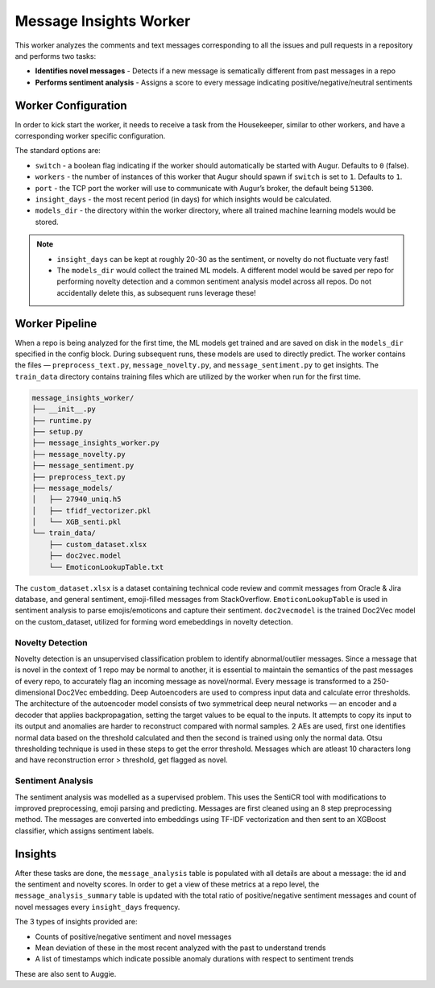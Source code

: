 =======================
Message Insights Worker
=======================

This worker analyzes the comments and text messages corresponding to all the issues and pull requests in a repository and performs two tasks:

- **Identifies novel messages** - Detects if a new message is sematically different from past messages in a repo
- **Performs sentiment analysis** - Assigns a score to every message indicating positive/negative/neutral sentiments

Worker Configuration
---------------------

In order to kick start the worker, it needs to receive a task from the Housekeeper, similar to other workers, and have a corresponding worker specific configuration.

The standard options are:

- ``switch`` - a boolean flag indicating if the worker should automatically be started with Augur. Defaults to ``0`` (false).
- ``workers`` - the number of instances of this worker that Augur should spawn if ``switch`` is set to ``1``. Defaults to ``1``.
- ``port`` - the TCP port the worker will use to communicate with Augur’s broker, the default being ``51300``.
- ``insight_days`` - the most recent period (in days) for which insights would be calculated.
- ``models_dir`` - the directory within the worker directory, where all trained machine learning models would be stored.

.. note::

    - ``insight_days`` can be kept at roughly 20-30 as the sentiment, or novelty do not fluctuate very fast!
    - The ``models_dir`` would collect the trained ML models. A different model would be saved per repo for performing novelty detection and a common sentiment analysis model across all repos. Do not accidentally delete this, as subsequent  runs leverage these!

Worker Pipeline
---------------

When a repo is being analyzed for the first time, the ML models get trained and are saved on disk in the ``models_dir`` specified in the config block. During subsequent runs, these models are used to directly predict. The worker contains the files — ``preprocess_text.py``, ``message_novelty.py``, and ``message_sentiment.py`` to get insights. The ``train_data`` directory contains training files which are utilized by the worker when run for the first time.

.. code-block:: bash

    message_insights_worker/
    ├── __init__.py
    ├── runtime.py
    ├── setup.py
    ├── message_insights_worker.py
    ├── message_novelty.py
    ├── message_sentiment.py
    ├── preprocess_text.py
    ├── message_models/
    │   ├── 27940_uniq.h5
    │   ├── tfidf_vectorizer.pkl
    │   └── XGB_senti.pkl
    └── train_data/
        ├── custom_dataset.xlsx
        ├── doc2vec.model
        └── EmoticonLookupTable.txt

The ``custom_dataset.xlsx`` is a dataset containing technical code review and commit messages from Oracle & Jira database, and general sentiment, emoji-filled messages from StackOverflow. ``EmoticonLookupTable`` is used in sentiment analysis to parse emojis/emoticons and capture their sentiment. ``doc2vecmodel`` is the trained Doc2Vec model on the custom_dataset, utilized for forming word emebeddings in novelty detection.

Novelty Detection 
^^^^^^^^^^^^^^^^^^
Novelty detection is an unsupervised classification problem to identify abnormal/outlier messages. Since a message that is novel in the context of 1 repo may be normal to another, it is essential to maintain the semantics of the past messages of every repo, to accurately flag an incoming message as novel/normal. Every message is transformed to a 250-dimensional Doc2Vec embedding. Deep Autoencoders are used to compress input data and calculate error thresholds. The architecture of the autoencoder model consists of two symmetrical deep neural networks — an encoder and a decoder that applies backpropagation, setting the target values to be equal to the inputs. It attempts to copy its input to its output and anomalies are harder to reconstruct compared with normal samples. 2 AEs are used, first one identifies normal data based on the threshold calculated and then the second is trained using only the normal data. Otsu thresholding technique is used in these steps to get the error threshold. Messages which are atleast 10 characters long and have reconstruction error > threshold, get flagged as novel.

Sentiment Analysis
^^^^^^^^^^^^^^^^^^
The sentiment analysis was modelled as a supervised problem. This uses the SentiCR tool with modifications to improved preprocessing, emoji parsing and predicting. Messages are first cleaned using an 8 step preprocessing method. The messages are converted into embeddings using TF-IDF vectorization and then sent to an XGBoost classifier, which assigns sentiment labels.

Insights
---------

After these tasks are done, the ``message_analysis`` table is populated with all details are about a message: the id and the sentiment and novelty scores. In order to get a view of these metrics at a repo level, the ``message_analysis_summary`` table is updated with the total ratio of positive/negative sentiment messages and count of novel messages every ``insight_days`` frequency. 

The 3 types of insights provided are:

- Counts of positive/negative sentiment and novel messages
- Mean deviation of these in the most recent analyzed with the past to understand trends
- A list of timestamps  which indicate possible anomaly durations with respect to sentiment trends

These are also sent to Auggie.
